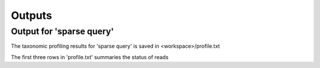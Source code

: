 ========================================
Outputs
========================================

Output for 'sparse query'
-------------------------------
The taxonomic profiling results for 'sparse query' is saved in <workspace>/profile.txt

The first three rows in 'profile.txt' summaries the status of reads

.. code-block:: bash
	Total	26726530	23783388.0
	Unmatched	11.012	0.000
	Uncertain_match	36.102	40.570
